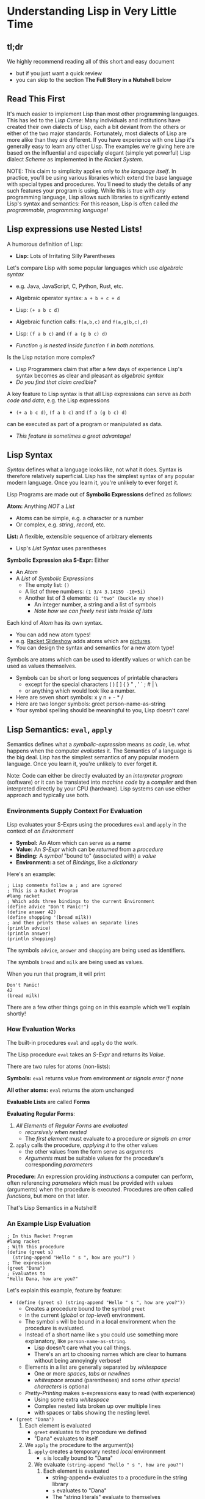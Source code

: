 * Understanding Lisp in Very Little Time

** tl;dr

We highly recommend reading all of this short and easy document
- but if you just want a quick review
- you can skip to the section *The Full Story in a Nutshell* below

** Read This First

It's much easier to implement Lisp than most other programming languages. This
has led to the /Lisp Curse/: Many individuals and institutions have created their
own dialects of Lisp, each a bit deviant from the others or either of the two
major standards. Fortunately, most dialects of Lisp are more alike than they are
different. If you have experience with one Lisp it's generally easy to learn any
other Lisp. The examples we're giving here are based on the influential and
especially elegant (simple yet powerful) Lisp dialect /Scheme/ as implemented in
the /Racket System/.

NOTE: This claim to simplicity applies only to /the language itself/. In
practice, you'll be using various libraries which extend the base language with
special types and procedures. You'll need to study the details of any such
features your program is using. While this is true with /any/ programming
language, Lisp allows such libraries to significantly extend Lisp's syntax and
semantics: For this reason, Lisp is often called /the programmable, programming
language!/

** Lisp expressions use Nested Lists!

A humorous definition of Lisp:
- *Lisp:* Lots of Irritating Silly Parentheses

Let's compare Lisp with some popular languages which use /algebraic syntax/
- e.g. Java, JavaScript, C, Python, Rust, etc.

- Algebraic operator syntax: =a + b + c + d=
- Lisp: =(+ a b c d)=

- Algebraic function calls: =f(a,b,c)= and =f(a,g(b,c),d)=
- Lisp: =(f a b c)= and =(f a (g b c) d)=
- /Function/ =g= /is nested inside function/ =f= /in both notations./

Is the Lisp notation more complex?
- Lisp Programmers claim that after a few days of experience Lisp's syntax
  becomes as clear and pleasant as /algebraic syntax/
- /Do you find that claim credible?/

A key feature to Lisp syntax is that all Lisp expressions can serve as /both
code and data/, e.g. the Lisp expressions
- =(+ a b c d)=, =(f a b c)= and =(f a (g b c) d)=
can be executed as part of a program or manipulated as data.
- /This feature is sometimes a great advantage!/

** Lisp Syntax

/Syntax/ defines what a language looks like, not what it does. Syntax is
therefore relatively superficial. Lisp has the simplest syntax of any popular
modern language. Once you learn it, you're unlikely to ever forget it.

Lisp Programs are made out of *Symbolic Expressions* defined as follows:

*Atom:* Anything /NOT/ a /List/
- Atoms can be simple, e.g. a character or a number
- Or complex, e.g. /string/, /record/, etc.
*List:* A flexible, extensible sequence of arbitrary elements
- Lisp's /List Syntax/ uses parentheses
*Symbolic Expression aka S-Expr:* Either
- An /Atom/
- A /List/ of /Symbolic Expressions/
      - The empty list: =()=
      - A list of three numbers: =(1 3/4 3.14159 -10+5i)=
      - Another list of 3 elements: =(1 "two" (buckle my shoe))=
            - An integer number, a string and a list of symbols
            - /Note how we can freely nest lists inside of lists/

Each kind of /Atom/ has its own syntax.
- You can add new atom types!
- e.g. [[https://docs.racket-lang.org/quick][Racket Slideshow]] adds atoms which are [[https://docs.racket-lang.org/pict][pictures]].
- You can design the syntax and semantics for a new atom type!

Symbols are atoms which can be used to identify values or which can be used as
values themselves.
- Symbols can be short or long sequences of printable characters
      - except for the special characters ( ) [ ] { } " , ' ` ; # | \
      - or anything which would look like a number.
- Here are seven short symbols: x y n + - * /
- Here are two longer symbols: greet person-name-as-string
- Your symbol spelling should be meaningful to you, Lisp doesn't care!

** Lisp Semantics: =eval=, =apply=

Semantics defines what a /symbolic-expression/ means as /code/, i.e. what
happens when the computer /evaluates/ it. The Semantics of a language is the big
deal. Lisp has the simplest semantics of any popular modern language. Once you
learn it, you're unlikely to ever forget it.

Note: Code can either be directly evaluated by an /interpreter program/
(software) or it can be translated into /machine code/ by a /compiler/ and then
interpreted directly by your CPU (hardware). Lisp systems can use either
approach and typically use both.

*** Environments Supply Context For Evaluation

Lisp evaluates your S-Exprs using the procedures =eval= and =apply= in the
context of /an Environment/

- *Symbol:* An Atom which can serve as a name
- *Value:* An /S-Expr/ which can be /returned/ from a /procedure/
- *Binding:* A /symbol/ "bound to" (associated with) a /value/
- *Environment:* a set of /Bindings/, like a /dictionary/

Here's an example:

#+begin_src racket
  ; Lisp comments follow a ; and are ignored
  ; This is a Racket Program
  #lang racket
  ; Which adds three bindings to the current Environment
  (define advice "Don't Panic!")
  (define answer 42)
  (define shopping '(bread milk))
  ; and then prints those values on separate lines
  (println advice)
  (println answer)
  (println shopping)
#+end_src

The symbols =advice=, =answer= and =shopping= are being used as identifiers.

The symbols =bread= and =milk= are being used as values.

When you run that program, it will print
#+begin_example
Don't Panic!
42
(bread milk)
#+end_example

There are a few other things going on in this example which we'll explain
shortly!

*** How Evaluation Works

The built-in procedures =eval= and =apply= do the work.

The Lisp procedure =eval= takes an /S-Expr/ and returns its /Value/.

There are two rules for atoms (non-lists):

*Symbols:* =eval= returns value from environment /or signals error if none/

*All other atoms:* =eval= returns the atom unchanged

*Evaluable Lists* are called *Forms*

*Evaluating Regular Forms*:

1. /All Elements/ of /Regular Forms/ are /evaluated/
       - /recursively when nested/
       - The /first element/ must evaluate to a procedure /or signals an error/
2. =apply= calls the procedure, /applying it/ to the other values
       - the other values from the form serve as /arguments/
       - /Arguments/ must be suitable values for the procedure's corresponding
         /parameters/

*Procedure:* An expression providing /instructions/ a computer can perform,
  often referencing /parameters/ which must be provided with values (arguments)
  when the procedure is executed. Procedures are often called /functions/, but
  more on that later.

That's Lisp Semantics in a Nutshell!

*** An Example Lisp Evaluation

#+begin_src racket
  ; In this Racket Program
  #lang racket
  ; With this procedure
  (define (greet s)
    (string-append "Hello " s ", how are you?") )
  ; The expression
  (greet "Dana")
  ; Evaluates to
  "Hello Dana, how are you?"
#+end_src

Let's explain this example, feature by feature:
       - =(define (greet s) (string-append "Hello " s ", how are you?"))=
             - Creates a procedure bound to the symbol =greet=
             - in the current (/global/ or /top-level/) environment.
             - The symbol =s= will be bound in a local environment when the procedure
               is evaluated.
             - Instead of a short name like =s= you could use something more
               explanatory, like =person-name-as-string=.
                   - Lisp doesn't care what you call things.
                   - There's an art to choosing names which are clear to humans
                     without being annoyingly verbose!
             - Elements in a list are generally separated by /whitespace/
                   - One or more /spaces/, /tabs/ or /newlines/
                   - /whitespace/ around (parentheses) and some other /special
                     characters/ is optional
             - /Pretty-Printing/ makes s-expressions easy to read (with experience)
                   - Using some extra /whitespace/
                   - Complex nested lists broken up over multiple lines
                   - with spaces or tabs showing the nesting level.
       - =(greet "Dana")= 
             1. Each element is evaluated
                    - =greet= evaluates to the procedure we defined
                    - "Dana" evaluates to itself
             2. We =apply= the procedure to the argument(s)
                    1. =apply= creates a temporary nested /local/ environment
                           - =s= is locally bound to "Dana"
                    2. We evaluate =(string-append "hello " s ", how are you?")=
                           1. Each element is evaluated
                                  - string-append= evaluates to a procedure in the string library
                                  - =s= evaluates to "Dana"
                                  - The "string literals" evaluate to themselves
                           2. The library procedure is applied to its three arguments
                                  - "Hello Dana, how are you?" is returned

*** Don't Worry, Just Trust!

Although evaluation proceeds in a nested (recursive) fashion, we don't try to
follow that. When we're reading or writing Lisp code, we follow the principle of
/induction/:
- We consider only one procedure at a time
- We treat any nested procedure calls as /black boxes/
- We trust that the nested calls act according to their documentation
We can open up those /black boxes/ at a later time.

Local environments are nested inside of the environments which enclose them,
creating what we call /scopes/. This idea was invented by Lisp and is now used
by nearly all modern languages. It allows any expression to use any symbol in
any of the enclosing environments as long as the symbol names don't conflict.

For convenience is using procedures as black boxes
- You can lookup library procedures in the [[https://docs.racket-lang.org/reference][Racket Reference Manual]]
- And if you're using the [[https://docs.racket-lang.org/drracket][DrRacket Programming Environment]]
      - put the cursor on the symbol you want to look up and press =F1=

** Special Semantics for Special Forms

Okaaaay, it's not quite that simple - there are exceptions!

/Special Forms/ are Lists beginning with the name of a symbol that looks like it
could be the name of a /procedure/, but instead, it's a marker for special
treatment.

- =eval= has a special rule for each /Special Form/
- Every Lisp has a small number of built-in /Special Forms/
- /Scheme/ has 5 which you need to learn - how about now?

=quote=: suppresses evaluation of its single argument
- =(quote ANY-SEXPR)= evaluates to =ANY-SEXPR=
- e.g. =(quote (+ 1 2 3))= evaluates to =(+ 1 2 3)= /not/ =6=!
- Lisp has a special shorthand syntax for =quote=
- ='ANY-SEXPR= is a shorthand for =(quote ANY-SEXPR)=
- so ='(1 2 3)= is a shorthand for =(quote (1 2 3))=

=(if TEST IF-TRUE IF-FALSE)= evaluates =TEST=, then either =IF-TRUE= or =IF-FALSE=
- =TEST=: an S-Expr which evaluates to a /Boolean truth value/
- The atom =#f= is the /Boolean Value/ for /false/
      - all other S-Exprs are considered /true/
      - the atom =#t= is the /canonical/ Boolean Value for /true/
- thus =(if TEST IF-TRUE IF-FALSE)=
      - evaluates =TEST=
      - evaluates =IF-TRUE= if =TEST= is true, i.e. not =#f=
      - evaluates =IF-FALSE= if =TEST= is false, i.e. =#f=
- so =if= only evaluates two of its three arguments!

=(define SYMBOL VALUE)= binds =SYMBOL= to the given /VALUE/
- in the current /environment/
- Special features of =define=
      - it does NOT evaluate its first argument
            - the SYMBOL is implicitly quoted
      - it does NOT return a normal value
            - you can't use a nested define as an argument
      - In Racket, the definition must be /monotonic/
            - undefined in the current environment

=(set! symbol value)= /changes/ the binding of =symbol= to a new value
- Special features of =set!=
      - it does NOT evaluate its first argument
            - the symbol is implicitly quoted
      - it does NOT return a normal value
            - you can't use a nested define as an argument
      - In Racket, the modification must be /non-monotonic/
            - the symbol must already have a binding
      - Lisp programmers try to avoid /non-monotonic side-effects/!
            - Names of Scheme non-monotonic functions often end with =!=
            - This is intended as a warning!

=(lambda PARAMETERS BODIES)= creates a procedure
- *PARAMETERS:* a list of 0 or more /symbols/
      - or a single /symbol/ which gets /all PARAMETERS/ as a /list/
- *BODIES:* 1 or more S-Exprs to evaluate.
      - The value of the last body is /returned/ as the value of the
        procedure call
- *when the procedure is called*
      - each of the /PARAMETERS/ will require a suitable /argument value/
      - a new nested environment will be created in which
      - the /PARAMETERS/ will be /bound/ to the corresponding /arguments/
      - the BODIES will then be evaluated in that extended environment

** Syntactic Sugar helps in digesting complex code

With apologies to the [[https://www.youtube.com/watch?v=_L4qauTiCY4][musical Mary Poppins]] programming languages often provide
special syntax that isn't strictly necessary but which makes code easier to
read or write.  This is often called /Syntactic Sugar/.

The most obvious piece of /Syntactic Sugar/ you'll see in /Scheme/ programs is
the use of =define= to create procedures.  The example

#+begin_src racket
  #lang racket
  (define (greet s)
    (string-append "Hello " s ", how are you?") )
#+end_src

is using syntacatic sugar.  What's really going on is

#+begin_src racket
  #lang racket
  (define greet (lambda (s)
    (string-append "Hello " s ", how are you?") ))
#+end_src

Properly
- =define= creates a binding in the /current environment/
- =lambda= creates a procedure which is a first-class Lisp value

Lisp is based on the mathematical model of computation called the /Lambda
Calculus/. The most powerful operator in that model is =λ= or =lambda=.

The /Lambda Special Form/ is one of the most powerful features of Lisp. As you
begin to master Lisp you will make more and more use of /Lambda/ and you will
find more instances of [[file:lambda-sugar.rkt][Lambda Sugar]] in Lisp.

One of the most touted features of Lisp is a feature called /Macros/. /Macros/
allow programmers to define new /Special Forms/. This feature should be used
sparingly. Macros can sometimes help abbreviate complex syntax, but they can
also confuse someone trying to understand your program since they alter the
normal Lisp execution mechanism.

** List Supports Functional Programming

Many people in computing use the terms /procedure/ and /function/
interchangeably, but a /functional procedure/ is something special.

*functional procedure:* A /procedure/ which
- returns the same value when given the same argument values
- does not directly or indirectly modify anything outside of itself
- Functional Procedures are simpler, leading to fewer errors

/Functional Programming/ is programming using only /Functional Procedures/
- Functional Programming is /possible/ in Lisp
- Functional Programming is /not at all required/ in Lisp

Modern Lisp programmers prefer using Functional Procedures
- Except where it's significantly inconvenient
- Don't worry, you'll catch on!

** Lisp Supports All Programming Paradigms

There are many ways to go about programming, called /Programming Paradigms/.
Some languages are specialized for a specific Programming Paradigm. Lisp is
designed to be a general purpose language, supporting programming in /any
Programming Paradigm/. The right paradigm can allow you to solve a challenging
problem with ease and elegance. Being fluent in multiple paradigms makes you a
magical programmer.

Check out [[https://www.info.ucl.ac.be/~pvr/paradigms.html][The Principal Programming Paradigms]]. The best way to /learn/ a
paradigm is to do some serious work using a language or toolkit which is
narrowly focused on that paradigm. Once you are well steeped in it, you will
probably want to use that paradigm in conjunction with others in a
multi-paradigm language. The major Lisp implementations, e.g. Racket, Clojure
and Common Lisp are good with all of these paradigms: despite their simplicity,
they are all multi-paradigm languages!

** An Interactive Example Program

Here's an example which you can study and run.

This example contains some library functions that begin adding a capability to
interact with a user.

It also uses a few gratuitous but popular special forms you may want to use in
your own programs.

You can guess how it works, run it and experiment with variations.

When you want to fully understand it, you can look up any of the functions or
special forms in the reference manual as explained above.

#+begin_src racket
    #lang racket
    (define (assess n)
      (printf (if (eq? n 42)
                  "Yes, but why is ~s the answer?\n"
                  "No, ~s is not the answer!\n" ) n ) )
    (define (play)
      (printf "What is the answer? [q to quit] ")
      (let ( [response (read)] )
        (if (eq? response 'q)
            (printf "Thanks for playing, goodbye!\n")
            (begin (assess response)
                   (when (not (eq? response 42)) (play)) ) ) ) )
    (play)
#+end_src

** The Full Story in a Nutshell

After the gentle introduction above, let's put it in a nutshell and also be as
complete as possible.

*** Lisp Syntax

Lisp Programs and Lisp Data consist of Symbolic Expressions.
- A Lisp Program is a sequence of Symbolic Expressions
      - Typically (so not always!) stored in a textfile

Key Terms
- Symbolic Expression ::
      - Either an Atom
      - or a List of Symbolic Expressions
- Atom :: anything other than a List
      - e.g. Symbol, Procedure, Number, String, Vector, Record
- List :: A Sequence of 0 or more Symbolic Expressions
- Regular Form :: a List whose
      - First Element evaluates to a procedure
      - rest of whose elements evaluate to suitable arguments to satisfy that
        procedure's parameters
- Special Form :: a List whose First Element is a Symbol bound to a syntax
  transformer
- Environment :: a set of Bindings paring Symbols with Values
      - e.g. global bindings, procedure parameter/argument bindings

Evaluating A Lisp Program
- Starting with an initial set of Bindings in the Global Environment.
- Evaluates each of its Symbolic Expressions in that Environment.

1. Special Forms are replaced by the result of applying their Syntax Transformer
   procedure on themselves.
       - This is done as early as possible, e.g. at compile time
2. Symbols evaluate to their value in the current Environment
3. All other Atoms evaluate to themselves
4. Regular Forms are evaluated by
- Evaluating each element of the form
- Applying the Procedure obtained from the First Element
- to the Arguments obtained from the Rest of the Elements

*** Source Syntax

When Lisp Code is stored as a sequence of characters in a Text File it can be
read as a sequence of symbolic expressions by the Lisp (read) procedure. Each
call to (read) will read and return the next complete symbolic expression,
including any nested expressions that are part of it.

The (read) procedure can be called by an application, a compiler or an
interpreter. Lisp development environments typically provide a REPL - which
repeatedly calls (read), (eval) and then (print) in a Loop.

The source syntax understood by (read) can be extended, but starts out very
simple.

- Comments begin with a ; and go to the end of the line
      - (read) ignores comments
- Literal lists are enclosed ( in parentheses ) which are self-delimiting
- 'expression is read as (quote expression)
- Whitespace separates expressions and is otherwise ignored
- Atom Types may have a syntax for their literals
- Special syntaxes usually begin with a #

Example Atom Literal Syntaxes
- Symbols :: identifiers spelled with any characters /except/
      - not starting like a number, e.g. with digits or a sign
      - not including whitespace or ( ) [ ] { } " , ' ` ; # | \
- String Literals :: are enclosed in "double quotes"
      - An \escape syntax provided for including special characters in strings
- Numeric Literals :: similar to most programming languages but
      - include rational and complex numbers
      - integers and rationals can have unlimited precision
- Vector Literals :: look like Lists but use #( a hash symbol )

*** Initial Global Environment Bindings

**** Initial Syntax Transformers

- (lambda parameter... body...) :: creates a new procedure which
      - when called with an argument value for each parameter
      - will evaluate each body in a nested environment
            - with the parameters bound to the argument values
      - and will return the value of evaluating the last body
- (quote expression) :: returns expression unevaluated
- (define symbol value) :: binds symbol to value in the current Environment
      - define's first argument is /not evaluated/
      - define is syntactic sugar for a lambda!
- (if conditional-expression then-expression else-expression) ::
      - conditional-expression is evaluated and its value examined
      - if it's false, else-expression is evaluated and its value returned
      - otherwise, then-expression is evaluated and its value returned

**** Initial Data Manipulation Procedures

Each Data Type typically has
- a constructor procedure to create a value of that type
- a predicate procedure which returns false for values of all other types
- additional procedures as needed, e.g.
      - numbers have procedures for arithmetic
      - ports have procedures for I/O
      - composite types (Lists, Strings, Vectors, Records) have procedures for
        selecting elements

** Would you like to learn more?

You now have a high-level understanding of Lisp.

In order to present the elegant simplicity at the heart of Lisp, this document
skipped over some [[file:lisp-complications.org][Lisp Complications]] which you might want to learn about soon.

Read [[lisp-systems.org][Lisp Systems]]

Study the [[vis-mce.rkt][Meta-Circular Interpreter]] which defines Lisp in Lisp!

Join a [[https://github.com/GregDavidson/computing-magic#readme][Computing Magic]] study group?

Ask questions!
- Post issues on GitHub

Help improve these materials!
- Fork this repository
- Improve your copy of it
- Send us a /pull request/ with your improvements!
